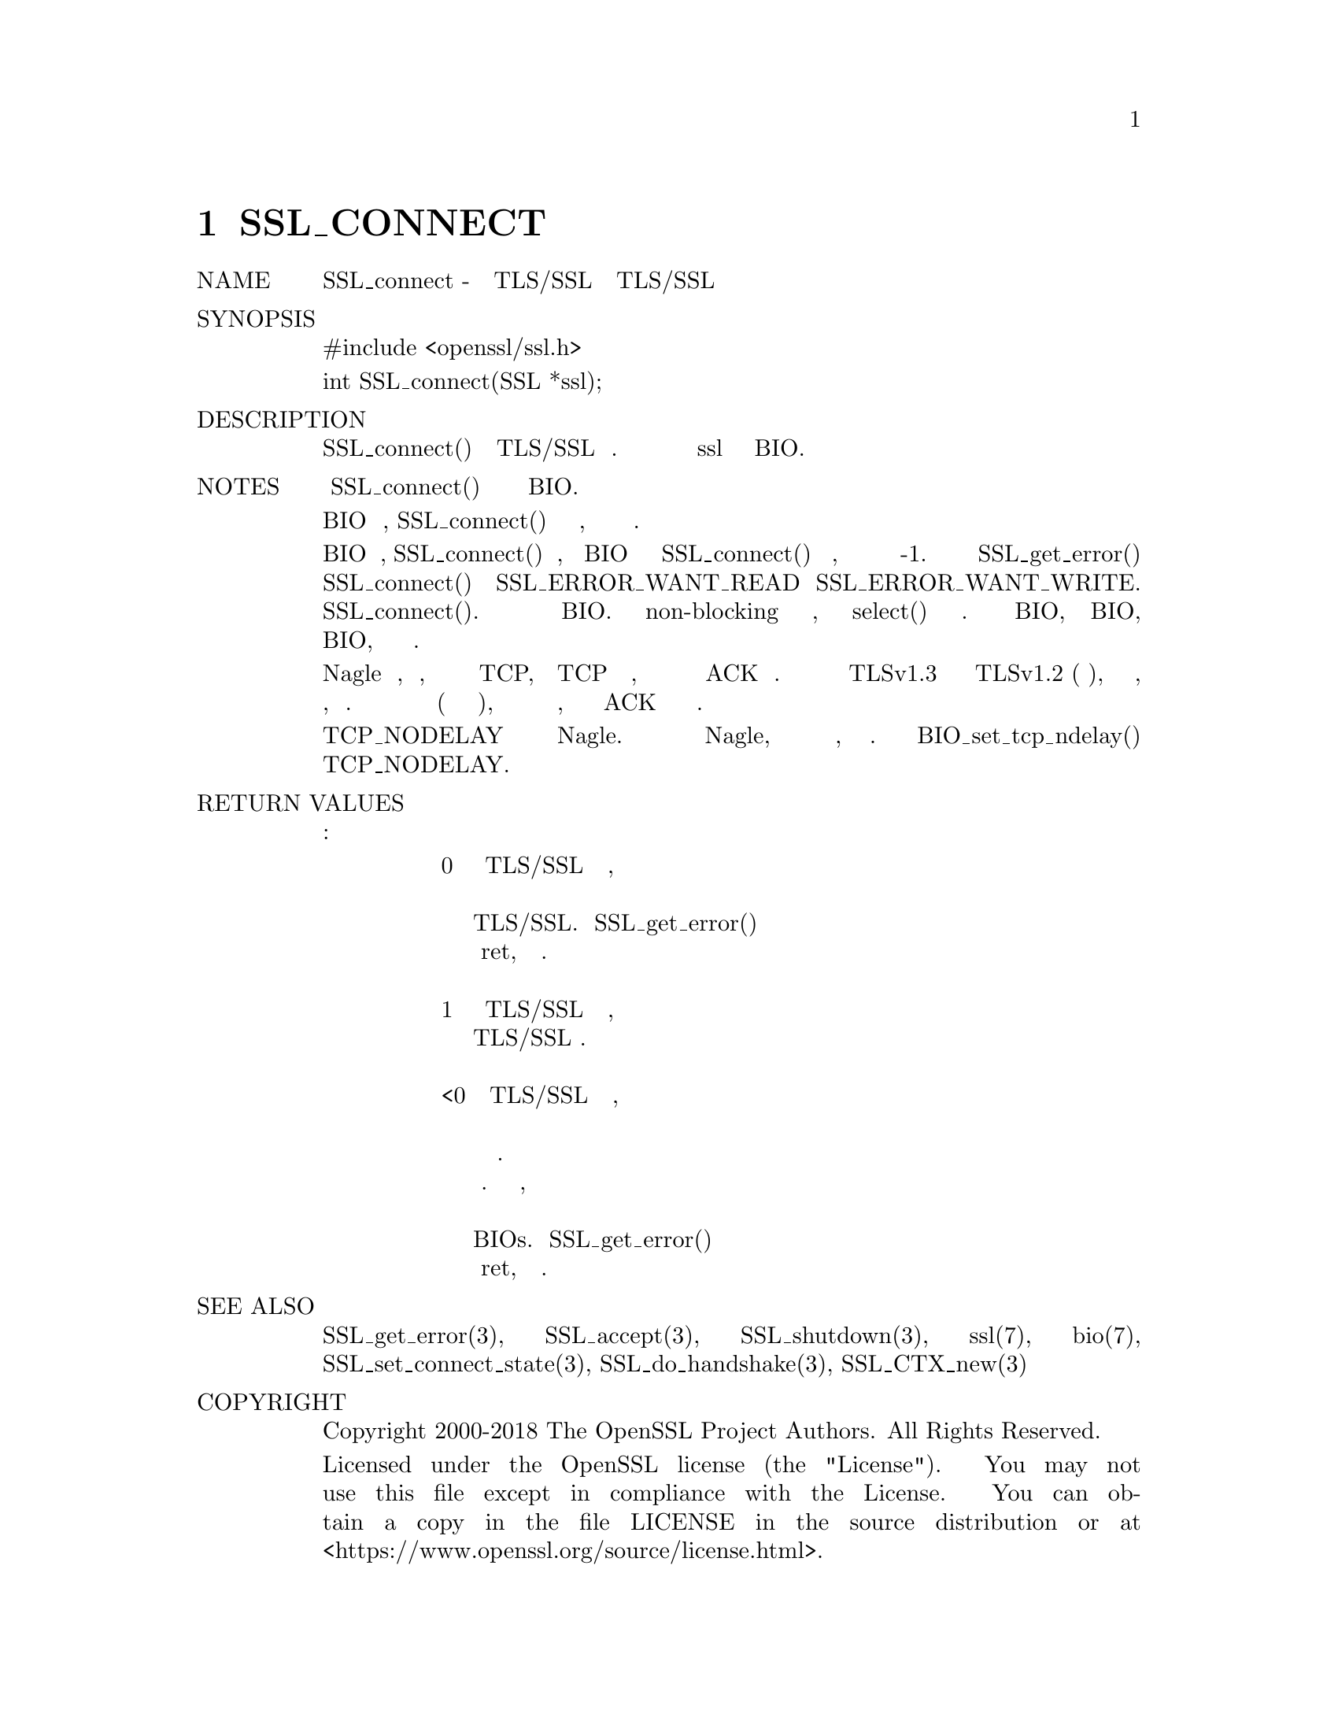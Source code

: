 @node SSL_CONNECT, Инструкция, STOREUTL, Top
@chapter SSL_CONNECT
@table @asis
@item NAME
       SSL_connect - инициировать рукопожатие TLS/SSL с сервером TLS/SSL

@item SYNOPSIS
        #include <openssl/ssl.h>

        int SSL_connect(SSL *ssl);

@item DESCRIPTION
       SSL_connect() инициирует рукопожатие TLS/SSL с сервером. Канал связи уже
       должен быть установлен и назначен для ssl путем установки базового BIO.

@item NOTES
       Поведение SSL_connect() зависит от лежащего в основе BIO.

       Если лежащий в основе BIO является блокирующим, SSL_connect()
       вернется только после того, как рукопожатие закончено или
       произошла ошибка.

       Если базовый BIO является неблокирующим, SSL_connect() также
       вернется, когда базовый BIO не сможет удовлетворить потребности
       SSL_connect() в продолжении рукопожатия, что указывает на
       проблему с помощью возвращаемого значения -1. В этом случае
       вызов SSL_get_error() с возвращаемым значением SSL_connect()
       приведет к SSL_ERROR_WANT_READ или SSL_ERROR_WANT_WRITE. Затем
       вызывающий процесс должен повторить вызов после принятия
       соответствующих действий для удовлетворения потребностей
       SSL_connect(). Действие зависит от лежащего в основе BIO. При
       использовании гнезда non-blocking ничего не нужно делать, но
       можно использовать select() для проверки требуемого условия.
       При использовании буферизации BIO, например пары BIO, данные
       должны быть записаны или извлечены из BIO, прежде чем можно
       будет продолжить.

       Многие системы реализуют алгоритм Nagle по умолчанию, что
       означает, что он будет буферизовать исходящие данные TCP,
       если пакет TCP уже был отправлен, для которого еще не было
       получено никакого соответствующего ACK от партнера. Это
       может повлиять на производительность после успешного
       рукопожатия TLSv1.3 или успешного возобновления рукопожатия
       TLSv1.2 (или ниже), потому что последним партнером, который
       будет общаться в рукопожатии, является клиент. Если клиент
       также первым отправляет данные приложения (что типично для
       многих протоколов), то эти данные могут быть помещены в
       буфер, пока не будет получено ACK для окончательного
       сообщения о рукопожатии.

       Опция сокета TCP_NODELAY часто доступна для отключения
       алгоритма Nagle. Если приложение решает отключить
       алгоритм Nagle, следует рассмотреть возможность его
       повторного включения позже, если это необходимо.
       Вспомогательная функция BIO_set_tcp_ndelay() может
       использоваться для включения или выключения опции
       TCP_NODELAY.

@item RETURN VALUES
       Могут возникнуть следующие возвращаемые значения:
@display
       0   Рукопожатие TLS/SSL не было успешным, но было
           отключено и контролировалось спецификациями протокола
           TLS/SSL. Вызовите SSL_get_error() с возвращаемым
           значением ret, чтобы выяснить причину.

       1   Рукопожатие TLS/SSL было успешно завершено, соединение
           TLS/SSL установлено.

       <0  Рукопожатие TLS/SSL не было успешным, поскольку
           произошла фатальная ошибка на уровне протокола
           или произошла ошибка соединения. Выключение не
           было чистым. Также может возникнуть действие,
           необходимо продолжить операцию для неблокирующего
           BIOs. Вызовите SSL_get_error() с возвращаемым
           значением ret, чтобы выяснить причину.
@end display
@item SEE ALSO
       SSL_get_error(3), SSL_accept(3), SSL_shutdown(3), ssl(7), bio(7),
       SSL_set_connect_state(3), SSL_do_handshake(3), SSL_CTX_new(3)

@item COPYRIGHT
       Copyright 2000-2018 The OpenSSL Project Authors. All Rights Reserved.

       Licensed under the OpenSSL license (the "License").  You may not use
       this file except in compliance with the License.  You can obtain a copy
       in the file LICENSE in the source distribution or at
       <https://www.openssl.org/source/license.html>.
@end table
1.1.1a                            2018-11-20                    SSL_CONNECT(3)
